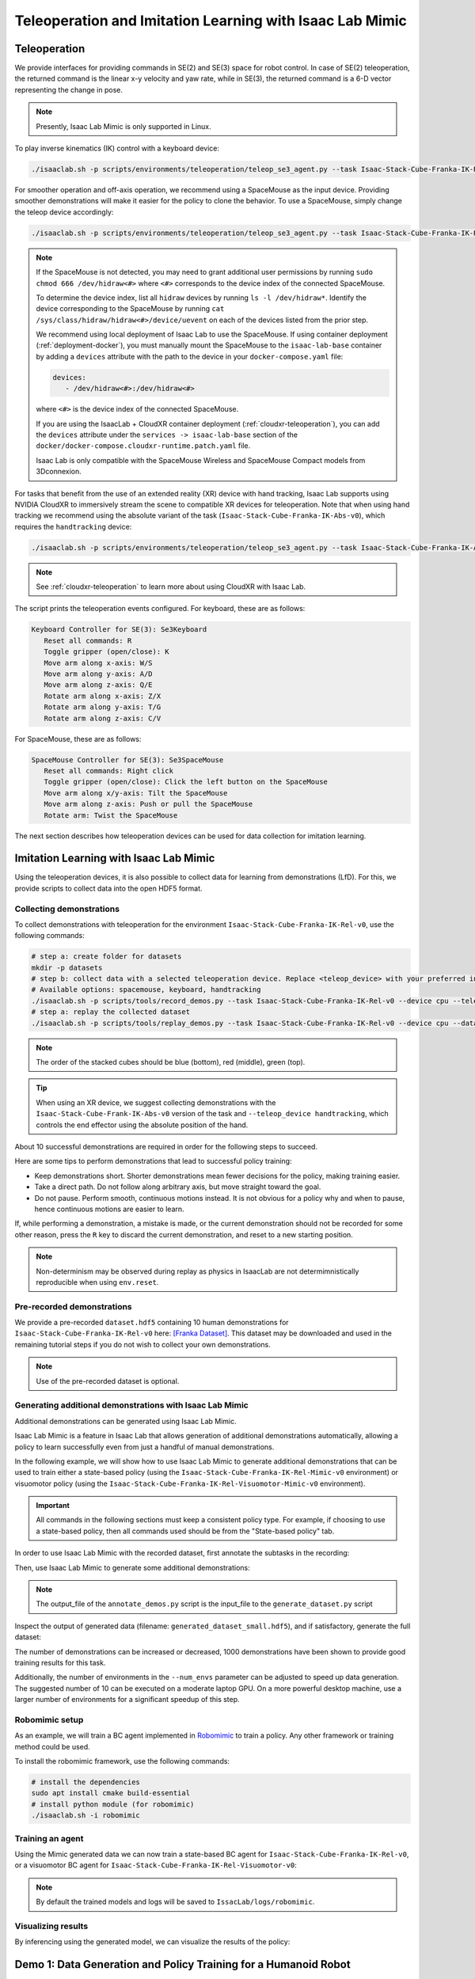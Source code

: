 .. _teleoperation-imitation-learning:

Teleoperation and Imitation Learning with Isaac Lab Mimic
=========================================================


Teleoperation
~~~~~~~~~~~~~

We provide interfaces for providing commands in SE(2) and SE(3) space
for robot control. In case of SE(2) teleoperation, the returned command
is the linear x-y velocity and yaw rate, while in SE(3), the returned
command is a 6-D vector representing the change in pose.

.. note::

   Presently, Isaac Lab Mimic is only supported in Linux.

To play inverse kinematics (IK) control with a keyboard device:

.. code:: bash

   ./isaaclab.sh -p scripts/environments/teleoperation/teleop_se3_agent.py --task Isaac-Stack-Cube-Franka-IK-Rel-v0 --num_envs 1 --teleop_device keyboard

For smoother operation and off-axis operation, we recommend using a SpaceMouse as the input device. Providing smoother demonstrations will make it easier for the policy to clone the behavior. To use a SpaceMouse, simply change the teleop device accordingly:

.. code:: bash

   ./isaaclab.sh -p scripts/environments/teleoperation/teleop_se3_agent.py --task Isaac-Stack-Cube-Franka-IK-Rel-v0 --num_envs 1 --teleop_device spacemouse

.. note::

   If the SpaceMouse is not detected, you may need to grant additional user permissions by running ``sudo chmod 666 /dev/hidraw<#>`` where ``<#>`` corresponds to the device index
   of the connected SpaceMouse.

   To determine the device index, list all ``hidraw`` devices by running ``ls -l /dev/hidraw*``.
   Identify the device corresponding to the SpaceMouse by running ``cat /sys/class/hidraw/hidraw<#>/device/uevent`` on each of the devices listed
   from the prior step.

   We recommend using local deployment of Isaac Lab to use the SpaceMouse. If using container deployment (:ref:`deployment-docker`), you must manually mount the SpaceMouse to the ``isaac-lab-base`` container by
   adding a ``devices`` attribute with the path to the device in your ``docker-compose.yaml`` file:

   .. code:: yaml

      devices:
         - /dev/hidraw<#>:/dev/hidraw<#>

   where ``<#>`` is the device index of the connected SpaceMouse.

   If you are using the IsaacLab + CloudXR container deployment (:ref:`cloudxr-teleoperation`), you can add the ``devices`` attribute under the ``services -> isaac-lab-base`` section of the
   ``docker/docker-compose.cloudxr-runtime.patch.yaml`` file.

   Isaac Lab is only compatible with the SpaceMouse Wireless and SpaceMouse Compact models from 3Dconnexion.


For tasks that benefit from the use of an extended reality (XR) device with hand tracking, Isaac Lab supports using NVIDIA CloudXR to immersively stream the scene to compatible XR devices for teleoperation. Note that when using hand tracking we recommend using the absolute variant of the task (``Isaac-Stack-Cube-Franka-IK-Abs-v0``), which requires the ``handtracking`` device:

.. code:: bash

   ./isaaclab.sh -p scripts/environments/teleoperation/teleop_se3_agent.py --task Isaac-Stack-Cube-Franka-IK-Abs-v0 --teleop_device handtracking --device cpu

.. note::

   See :ref:`cloudxr-teleoperation` to learn more about using CloudXR with Isaac Lab.


The script prints the teleoperation events configured. For keyboard,
these are as follows:

.. code:: text

   Keyboard Controller for SE(3): Se3Keyboard
      Reset all commands: R
      Toggle gripper (open/close): K
      Move arm along x-axis: W/S
      Move arm along y-axis: A/D
      Move arm along z-axis: Q/E
      Rotate arm along x-axis: Z/X
      Rotate arm along y-axis: T/G
      Rotate arm along z-axis: C/V

For SpaceMouse, these are as follows:

.. code:: text

   SpaceMouse Controller for SE(3): Se3SpaceMouse
      Reset all commands: Right click
      Toggle gripper (open/close): Click the left button on the SpaceMouse
      Move arm along x/y-axis: Tilt the SpaceMouse
      Move arm along z-axis: Push or pull the SpaceMouse
      Rotate arm: Twist the SpaceMouse

The next section describes how teleoperation devices can be used for data collection for imitation learning.


Imitation Learning with Isaac Lab Mimic
~~~~~~~~~~~~~~~~~~~~~~~~~~~~~~~~~~~~~~~

Using the teleoperation devices, it is also possible to collect data for
learning from demonstrations (LfD). For this, we provide scripts to collect data into the open HDF5 format.

Collecting demonstrations
^^^^^^^^^^^^^^^^^^^^^^^^^

To collect demonstrations with teleoperation for the environment ``Isaac-Stack-Cube-Franka-IK-Rel-v0``, use the following commands:

.. code:: bash

   # step a: create folder for datasets
   mkdir -p datasets
   # step b: collect data with a selected teleoperation device. Replace <teleop_device> with your preferred input device.
   # Available options: spacemouse, keyboard, handtracking
   ./isaaclab.sh -p scripts/tools/record_demos.py --task Isaac-Stack-Cube-Franka-IK-Rel-v0 --device cpu --teleop_device <teleop_device> --dataset_file ./datasets/dataset.hdf5 --num_demos 10
   # step a: replay the collected dataset
   ./isaaclab.sh -p scripts/tools/replay_demos.py --task Isaac-Stack-Cube-Franka-IK-Rel-v0 --device cpu --dataset_file ./datasets/dataset.hdf5


.. note::

   The order of the stacked cubes should be blue (bottom), red (middle), green (top).

.. tip::

   When using an XR device, we suggest collecting demonstrations with the ``Isaac-Stack-Cube-Frank-IK-Abs-v0`` version of the task and ``--teleop_device handtracking``, which controls the end effector using the absolute position of the hand.

About 10 successful demonstrations are required in order for the following steps to succeed.

Here are some tips to perform demonstrations that lead to successful policy training:

* Keep demonstrations short. Shorter demonstrations mean fewer decisions for the policy, making training easier.
* Take a direct path. Do not follow along arbitrary axis, but move straight toward the goal.
* Do not pause. Perform smooth, continuous motions instead. It is not obvious for a policy why and when to pause, hence continuous motions are easier to learn.

If, while performing a demonstration, a mistake is made, or the current demonstration should not be recorded for some other reason, press the ``R`` key to discard the current demonstration, and reset to a new starting position.

.. note::
   Non-determinism may be observed during replay as physics in IsaacLab are not determimnistically reproducible when using ``env.reset``.

Pre-recorded demonstrations
^^^^^^^^^^^^^^^^^^^^^^^^^^^

We provide a pre-recorded ``dataset.hdf5`` containing 10 human demonstrations for ``Isaac-Stack-Cube-Franka-IK-Rel-v0``
here: `[Franka Dataset] <https://omniverse-content-production.s3-us-west-2.amazonaws.com/Assets/Isaac/5.0/Isaac/IsaacLab/Mimic/franka_stack_datasets/dataset.hdf5>`__.
This dataset may be downloaded and used in the remaining tutorial steps if you do not wish to collect your own demonstrations.

.. note::
   Use of the pre-recorded dataset is optional.

Generating additional demonstrations with Isaac Lab Mimic
^^^^^^^^^^^^^^^^^^^^^^^^^^^^^^^^^^^^^^^^^^^^^^^^^^^^^^^^^

Additional demonstrations can be generated using Isaac Lab Mimic.

Isaac Lab Mimic is a feature in Isaac Lab that allows generation of additional demonstrations automatically, allowing a policy to learn successfully even from just a handful of manual demonstrations.

In the following example, we will show how to use Isaac Lab Mimic to generate additional demonstrations that can be used to train either a state-based policy
(using the ``Isaac-Stack-Cube-Franka-IK-Rel-Mimic-v0`` environment) or visuomotor policy (using the ``Isaac-Stack-Cube-Franka-IK-Rel-Visuomotor-Mimic-v0`` environment).

.. important::

   All commands in the following sections must keep a consistent policy type. For example, if choosing to use a state-based policy, then all commands used should be from the "State-based policy" tab.

In order to use Isaac Lab Mimic with the recorded dataset, first annotate the subtasks in the recording:

.. tab-set::
   :sync-group: policy_type

   .. tab-item:: State-based policy
      :sync: state

      .. code:: bash

         ./isaaclab.sh -p scripts/imitation_learning/isaaclab_mimic/annotate_demos.py \
         --device cpu --task Isaac-Stack-Cube-Franka-IK-Rel-Mimic-v0 --auto \
         --input_file ./datasets/dataset.hdf5 --output_file ./datasets/annotated_dataset.hdf5

   .. tab-item:: Visuomotor policy
      :sync: visuomotor

      .. code:: bash

         ./isaaclab.sh -p scripts/imitation_learning/isaaclab_mimic/annotate_demos.py \
         --device cpu --enable_cameras --task Isaac-Stack-Cube-Franka-IK-Rel-Visuomotor-Mimic-v0 --auto \
         --input_file ./datasets/dataset.hdf5 --output_file ./datasets/annotated_dataset.hdf5


Then, use Isaac Lab Mimic to generate some additional demonstrations:

.. tab-set::
   :sync-group: policy_type

   .. tab-item:: State-based policy
      :sync: state

      .. code:: bash

         ./isaaclab.sh -p scripts/imitation_learning/isaaclab_mimic/generate_dataset.py \
         --device cpu --num_envs 10 --generation_num_trials 10 \
         --input_file ./datasets/annotated_dataset.hdf5 --output_file ./datasets/generated_dataset_small.hdf5

   .. tab-item:: Visuomotor policy
      :sync: visuomotor

      .. code:: bash

         ./isaaclab.sh -p scripts/imitation_learning/isaaclab_mimic/generate_dataset.py \
         --device cpu --enable_cameras --num_envs 10 --generation_num_trials 10 \
         --input_file ./datasets/annotated_dataset.hdf5 --output_file ./datasets/generated_dataset_small.hdf5

.. note::

   The output_file of the ``annotate_demos.py`` script is the input_file to the ``generate_dataset.py`` script

Inspect the output of generated data (filename: ``generated_dataset_small.hdf5``), and if satisfactory, generate the full dataset:

.. tab-set::
   :sync-group: policy_type

   .. tab-item:: State-based policy
      :sync: state

      .. code:: bash

         ./isaaclab.sh -p scripts/imitation_learning/isaaclab_mimic/generate_dataset.py \
         --device cpu --headless --num_envs 10 --generation_num_trials 1000 \
         --input_file ./datasets/annotated_dataset.hdf5 --output_file ./datasets/generated_dataset.hdf5

   .. tab-item:: Visuomotor policy
      :sync: visuomotor

      .. code:: bash

         ./isaaclab.sh -p scripts/imitation_learning/isaaclab_mimic/generate_dataset.py \
         --device cpu --enable_cameras --headless --num_envs 10 --generation_num_trials 1000 \
         --input_file ./datasets/annotated_dataset.hdf5 --output_file ./datasets/generated_dataset.hdf5


The number of demonstrations can be increased or decreased, 1000 demonstrations have been shown to provide good training results for this task.

Additionally, the number of environments in the ``--num_envs`` parameter can be adjusted to speed up data generation.
The suggested number of 10 can be executed on a moderate laptop GPU.
On a more powerful desktop machine, use a larger number of environments for a significant speedup of this step.

Robomimic setup
^^^^^^^^^^^^^^^

As an example, we will train a BC agent implemented in `Robomimic <https://robomimic.github.io/>`__ to train a policy. Any other framework or training method could be used.

To install the robomimic framework, use the following commands:

.. code:: bash

   # install the dependencies
   sudo apt install cmake build-essential
   # install python module (for robomimic)
   ./isaaclab.sh -i robomimic

Training an agent
^^^^^^^^^^^^^^^^^

Using the Mimic generated data we can now train a state-based BC agent for ``Isaac-Stack-Cube-Franka-IK-Rel-v0``, or a visuomotor BC agent for ``Isaac-Stack-Cube-Franka-IK-Rel-Visuomotor-v0``:

.. tab-set::
   :sync-group: policy_type

   .. tab-item:: State-based policy
      :sync: state

      .. code:: bash

         ./isaaclab.sh -p scripts/imitation_learning/robomimic/train.py \
         --task Isaac-Stack-Cube-Franka-IK-Rel-v0 --algo bc \
         --dataset ./datasets/generated_dataset.hdf5

   .. tab-item:: Visuomotor policy
      :sync: visuomotor

      .. code:: bash

         ./isaaclab.sh -p scripts/imitation_learning/robomimic/train.py \
         --task Isaac-Stack-Cube-Franka-IK-Rel-Visuomotor-v0 --algo bc \
         --dataset ./datasets/generated_dataset.hdf5

.. note::
   By default the trained models and logs will be saved to ``IssacLab/logs/robomimic``.

Visualizing results
^^^^^^^^^^^^^^^^^^^

By inferencing using the generated model, we can visualize the results of the policy:

.. tab-set::
   :sync-group: policy_type

   .. tab-item:: State-based policy
      :sync: state

      .. code:: bash

         ./isaaclab.sh -p scripts/imitation_learning/robomimic/play.py \
         --device cpu --task Isaac-Stack-Cube-Franka-IK-Rel-v0 --num_rollouts 50 \
         --checkpoint /PATH/TO/desired_model_checkpoint.pth

   .. tab-item:: Visuomotor policy
      :sync: visuomotor

      .. code:: bash

         ./isaaclab.sh -p scripts/imitation_learning/robomimic/play.py \
         --device cpu --enable_cameras --task Isaac-Stack-Cube-Franka-IK-Rel-Visuomotor-v0 --num_rollouts 50 \
         --checkpoint /PATH/TO/desired_model_checkpoint.pth


Demo 1: Data Generation and Policy Training for a Humanoid Robot
~~~~~~~~~~~~~~~~~~~~~~~~~~~~~~~~~~~~~~~~~~~~~~~~~~~~~~~~~~~~~~~~

.. figure:: https://download.isaacsim.omniverse.nvidia.com/isaaclab/images/gr-1_steering_wheel_pick_place.gif
   :width: 100%
   :align: center
   :alt: GR-1 humanoid robot performing a pick and place task
   :figclass: align-center


Isaac Lab Mimic supports data generation for robots with multiple end effectors. In the following demonstration, we will show how to generate data
to train a Fourier GR-1 humanoid robot to perform a pick and place task.

Optional: Collect and annotate demonstrations
^^^^^^^^^^^^^^^^^^^^^^^^^^^^^^^^^^^^^^^^^^^^^

Collect human demonstrations
""""""""""""""""""""""""""""
.. note::

   Data collection for the GR-1 humanoid robot environment requires use of an Apple Vision Pro headset. If you do not have access to
   an Apple Vision Pro, you may skip this step and continue on to the next step: `Generate the dataset`_.
   A pre-recorded annotated dataset is provided in the next step.

.. tip::
   The GR1 scene utilizes the wrist poses from the Apple Vision Pro (AVP) as setpoints for a differential IK controller (Pink-IK).
   The differential IK controller requires the user's wrist pose to be close to the robot's initial or current pose for optimal performance.
   Rapid movements of the user's wrist may cause it to deviate significantly from the goal state, which could prevent the IK controller from finding the optimal solution.
   This may result in a mismatch between the user's wrist and the robot's wrist.
   You can increase the gain of all the `Pink-IK controller's FrameTasks <https://github.com/isaac-sim/IsaacLab/blob/main/source/isaaclab_tasks/isaaclab_tasks/manager_based/manipulation/pick_place/pickplace_gr1t2_env_cfg.py>`__ to track the AVP wrist poses with lower latency.
   However, this may lead to more jerky motion.
   Separately, the finger joints of the robot are retargeted to the user's finger joints using the `dex-retargeting <https://github.com/dexsuite/dex-retargeting>`_ library.

Set up the CloudXR Runtime and Apple Vision Pro for teleoperation by following the steps in :ref:`cloudxr-teleoperation`.
CPU simulation is used in the following steps for better XR performance when running a single environment.

Collect a set of human demonstrations.
A success demo requires the object to be placed in the bin and for the robot's right arm to be retracted to the starting position.

The Isaac Lab Mimic Env GR-1 humanoid robot is set up such that the left hand has a single subtask, while the right hand has two subtasks.
The first subtask involves the right hand remaining idle while the left hand picks up and moves the object to the position where the right hand will grasp it.
This setup allows Isaac Lab Mimic to interpolate the right hand's trajectory accurately by using the object's pose, especially when poses are randomized during data generation.
Therefore, avoid moving the right hand while the left hand picks up the object and brings it to a stable position.


.. |good_demo| image:: https://download.isaacsim.omniverse.nvidia.com/isaaclab/images/gr-1_steering_wheel_pick_place_good_demo.gif
   :width: 49%
   :alt: GR-1 humanoid robot performing a good pick and place demonstration

.. |bad_demo| image:: https://download.isaacsim.omniverse.nvidia.com/isaaclab/images/gr-1_steering_wheel_pick_place_bad_demo.gif
   :width: 49%
   :alt: GR-1 humanoid robot performing a bad pick and place demonstration

|good_demo| |bad_demo|

.. centered:: Left: A good human demonstration with smooth and steady motion. Right: A bad demonstration with jerky and exaggerated motion.


Collect five demonstrations by running the following command:

.. code:: bash

   ./isaaclab.sh -p scripts/tools/record_demos.py \
   --device cpu \
   --task Isaac-PickPlace-GR1T2-Abs-v0 \
   --teleop_device handtracking \
   --dataset_file ./datasets/dataset_gr1.hdf5 \
   --num_demos 5 --enable_pinocchio

.. note::
   We also provide a GR-1 pick and place task with waist degrees-of-freedom enabled ``Isaac-PickPlace-GR1T2-WaistEnabled-Abs-v0`` (see :ref:`environments` for details on the available environments, including the GR1 Waist Enabled variant). The same command above applies but with the task name changed to ``Isaac-PickPlace-GR1T2-WaistEnabled-Abs-v0``.

.. tip::
   If a demo fails during data collection, the environment can be reset using the teleoperation controls panel in the XR teleop client
   on the Apple Vision Pro or via voice control by saying "reset". See :ref:`teleoperate-apple-vision-pro` for more details.

   The robot uses simplified collision meshes for physics calculations that differ from the detailed visual meshes displayed in the simulation. Due to this difference, you may occasionally observe visual artifacts where parts of the robot appear to penetrate other objects or itself, even though proper collision handling is occurring in the physics simulation.

You can replay the collected demonstrations by running the following command:

.. code:: bash

   ./isaaclab.sh -p scripts/tools/replay_demos.py \
   --device cpu \
   --task Isaac-PickPlace-GR1T2-Abs-v0 \
   --dataset_file ./datasets/dataset_gr1.hdf5 --enable_pinocchio

.. note::
   Non-determinism may be observed during replay as physics in IsaacLab are not determimnistically reproducible when using ``env.reset``.


Annotate the demonstrations
"""""""""""""""""""""""""""

Unlike the prior Franka stacking task, the GR-1 pick and place task uses manual annotation to define subtasks.

The pick and place task has one subtask for the left arm (pick) and two subtasks for the right arm (idle, place).
Annotations denote the end of a subtask. For the pick and place task, this means there are no annotations for the left arm and one annotation for the right arm (the end of the final subtask is always implicit).

Each demo requires a single annotation between the first and second subtask of the right arm. This annotation ("S" button press) should be done when the right robot arm finishes the "idle" subtask and begins to
move towards the target object. An example of a correct annotation is shown below:

.. figure:: ../../_static/tasks/manipulation/gr-1_pick_place_annotation.jpg
   :width: 100%
   :align: center

Annotate the demonstrations by running the following command:

.. code:: bash

   ./isaaclab.sh -p scripts/imitation_learning/isaaclab_mimic/annotate_demos.py \
   --device cpu \
   --task Isaac-PickPlace-GR1T2-Abs-Mimic-v0 \
   --input_file ./datasets/dataset_gr1.hdf5 \
   --output_file ./datasets/dataset_annotated_gr1.hdf5 --enable_pinocchio

.. note::

   The script prints the keyboard commands for manual annotation and the current subtask being annotated:

   .. code:: text

      Annotating episode #0 (demo_0)
         Playing the episode for subtask annotations for eef "right".
         Subtask signals to annotate:
            - Termination:	['idle_right']

         Press "N" to begin.
         Press "B" to pause.
         Press "S" to annotate subtask signals.
         Press "Q" to skip the episode.

.. tip::

   If the object does not get placed in the bin during annotation, you can press "N" to replay the episode and annotate again. Or you can press "Q" to skip the episode and annotate the next one.

Generate the dataset
^^^^^^^^^^^^^^^^^^^^

If you skipped the prior collection and annotation step, download the pre-recorded annotated dataset ``dataset_annotated_gr1.hdf5`` from
here: `[Annotated GR1 Dataset] <https://omniverse-content-production.s3-us-west-2.amazonaws.com/Assets/Isaac/5.0/Isaac/IsaacLab/Mimic/pick_place_datasets/dataset_annotated_gr1_v01.hdf5>`_.
Place the file under ``IsaacLab/datasets`` and run the following command to generate a new dataset with 1000 demonstrations.

.. code:: bash

   ./isaaclab.sh -p scripts/imitation_learning/isaaclab_mimic/generate_dataset.py \
   --device cpu --headless --num_envs 20 --generation_num_trials 1000 --enable_pinocchio \
   --input_file ./datasets/dataset_annotated_gr1.hdf5 --output_file ./datasets/generated_dataset_gr1.hdf5

Train a policy
^^^^^^^^^^^^^^

Use `Robomimic <https://robomimic.github.io/>`__ to train a policy for the generated dataset.

.. code:: bash

   ./isaaclab.sh -p scripts/imitation_learning/robomimic/train.py \
   --task Isaac-PickPlace-GR1T2-Abs-v0 --algo bc \
   --normalize_training_actions \
   --dataset ./datasets/generated_dataset_gr1.hdf5

The training script will normalize the actions in the dataset to the range [-1, 1].
The normalization parameters are saved in the model directory under ``PATH_TO_MODEL_DIRECTORY/logs/normalization_params.txt``.
Record the normalization parameters for later use in the visualization step.

.. note::
   By default the trained models and logs will be saved to ``IssacLab/logs/robomimic``.

Visualize the results
^^^^^^^^^^^^^^^^^^^^^

Visualize the results of the trained policy by running the following command, using the normalization parameters recorded in the prior training step:

.. code:: bash

   ./isaaclab.sh -p scripts/imitation_learning/robomimic/play.py \
   --device cpu \
   --enable_pinocchio \
   --task Isaac-PickPlace-GR1T2-Abs-v0 \
   --num_rollouts 50 \
   --horizon 400 \
   --norm_factor_min <NORM_FACTOR_MIN> \
   --norm_factor_max <NORM_FACTOR_MAX> \
   --checkpoint /PATH/TO/desired_model_checkpoint.pth

.. note::
   Change the ``NORM_FACTOR`` in the above command with the values generated in the training step.

.. figure:: https://download.isaacsim.omniverse.nvidia.com/isaaclab/images/gr-1_steering_wheel_pick_place_policy.gif
   :width: 100%
   :align: center
   :alt: GR-1 humanoid robot performing a pick and place task
   :figclass: align-center

   The trained policy performing the pick and place task in Isaac Lab.


Demo 2: Data Generation and Policy Training for Humanoid Robot Locomanipulation with Unitree G1
~~~~~~~~~~~~~~~~~~~~~~~~~~~~~~~~~~~~~~~~~~~~~~~~~~~~~~~~~~~~~~~~~~~~~~~~~~~~~~~~~~~~~~~~~~~~~~~~~

In this demo, we showcase the integration of locomotion and manipulation capabilities within a single humanoid robot system.
This locomanipulation environment enables data collection for complex tasks that combine navigation and object manipulation.
The demonstration follows a multi-step process: first, it generates pick and place tasks similar to Demo 1, then introduces
a navigation component that uses specialized scripts to generate scenes where the humanoid robot must move from point A to point B.
The robot picks up an object at the initial location (point A) and places it at the target destination (point B).

.. figure:: https://download.isaacsim.omniverse.nvidia.com/isaaclab/images/locomanipulation-g-1_steering_wheel_pick_place.gif
   :width: 100%
   :align: center
   :alt: G1 humanoid robot with locomanipulation performing a pick and place task
   :figclass: align-center

Generate the manipulation dataset
^^^^^^^^^^^^^^^^^^^^^^^^^^^^^^^^^^^

The same data generation and policy training steps from Demo 1.0 can be applied to the G1 humanoid robot with locomanipulation capabilities.
This demonstration shows how to train a G1 robot to perform pick and place tasks with full-body locomotion and manipulation.

The process follows the same workflow as Demo 1.0, but uses the ``Isaac-PickPlace-Locomanipulation-G1-Abs-v0`` task environment.

Follow the same data collection, annotation, and generation process as demonstrated in Demo 1.0, but adapted for the G1 locomanipulation task.

.. hint::

   If desired, data collection and annotation can be done using the same commands as the prior examples for validation of the dataset.

   The G1 robot with locomanipulation capabilities combines full-body locomotion with manipulation to perform pick and place tasks.

   **Note that the following commands are only for your reference and dataset validation purposes - they are not required for this demo.**

   To collect demonstrations:

   .. code:: bash

      ./isaaclab.sh -p scripts/tools/record_demos.py \
      --device cpu \
      --task Isaac-PickPlace-Locomanipulation-G1-Abs-v0 \
      --teleop_device handtracking \
      --dataset_file ./datasets/dataset_g1_locomanip.hdf5 \
      --num_demos 5 --enable_pinocchio

   You can replay the collected demonstrations by running:

   .. code:: bash

      ./isaaclab.sh -p scripts/tools/replay_demos.py \
      --device cpu \
      --task Isaac-PickPlace-Locomanipulation-G1-Abs-v0 \
      --dataset_file ./datasets/dataset_g1_locomanip.hdf5 --enable_pinocchio

   To annotate the demonstrations:

   .. code:: bash

      ./isaaclab.sh -p scripts/imitation_learning/isaaclab_mimic/annotate_demos.py \
      --device cpu \
      --task Isaac-PickPlace-Locomanipulation-G1-Abs-Mimic-v0 \
      --input_file ./datasets/dataset_g1_locomanip.hdf5 \
      --output_file ./datasets/dataset_annotated_g1_locomanip.hdf5 --enable_pinocchio


If you skipped the prior collection and annotation step, download the pre-recorded annotated dataset ``dataset_annotated_g1_locomanip.hdf5`` from
here: `[Annotated G1 Dataset] <https://omniverse-content-production.s3-us-west-2.amazonaws.com/Assets/Isaac/5.0/Isaac/IsaacLab/Mimic/pick_place_datasets/dataset_annotated_g1_locomanip_v01.hdf5>`_.
Place the file under ``IsaacLab/datasets`` and run the following command to generate a new dataset with 1000 demonstrations.

.. code:: bash

   ./isaaclab.sh -p scripts/imitation_learning/isaaclab_mimic/generate_dataset.py \
   --device cpu --headless --num_envs 20 --generation_num_trials 1000 --enable_pinocchio \
   --input_file ./datasets/dataset_annotated_g1_locomanip.hdf5 --output_file ./datasets/generated_dataset_g1_locomanip.hdf5


Train a manipulation-only policy
^^^^^^^^^^^^^^^^^^^^^^^^^^^^^^^^^

At this point you can train a policy that only performs manipulation tasks using the generated dataset:

.. code:: bash

   ./isaaclab.sh -p scripts/imitation_learning/robomimic/train.py \
   --task Isaac-PickPlace-Locomanipulation-G1-Abs-v0 --algo bc \
   --normalize_training_actions \
   --dataset ./datasets/generated_dataset_g1_locomanip.hdf5

Visualize the results
^^^^^^^^^^^^^^^^^^^^^

Visualize the trained policy performance:

.. code:: bash

   ./isaaclab.sh -p scripts/imitation_learning/robomimic/play.py \
   --device cpu \
   --enable_pinocchio \
   --task Isaac-PickPlace-Locomanipulation-G1-Abs-v0 \
   --num_rollouts 50 \
   --horizon 400 \
   --norm_factor_min <NORM_FACTOR_MIN> \
   --norm_factor_max <NORM_FACTOR_MAX> \
   --checkpoint /PATH/TO/desired_model_checkpoint.pth

.. note::
   Change the ``NORM_FACTOR`` in the above command with the values generated in the training step.

.. figure:: https://download.isaacsim.omniverse.nvidia.com/isaaclab/images/locomanipulation-g-1_steering_wheel_pick_place.gif
   :width: 100%
   :align: center
   :alt: G1 humanoid robot performing a pick and place task
   :figclass: align-center

   The trained policy performing the pick and place task in Isaac Lab.

Generate the dataset with manipulation and point-to-point navigation
^^^^^^^^^^^^^^^^^^^^^^^^^^^^^^^^^^^^^^^^^^^^^^^^^^^^^^^^^^^^^^^^^^^^

To create a comprehensive locomanipulation dataset that combines both manipulation and navigation capabilities, you can generate a navigation dataset using the manipulation dataset from the previous step as input.

.. figure:: https://download.isaacsim.omniverse.nvidia.com/isaaclab/images/disjoint_navigation.gif
   :width: 100%
   :align: center
   :alt: G1 humanoid robot combining navigation with locomanipulation
   :figclass: align-center

   G1 humanoid robot performing locomanipulation with navigation capabilities.

The navigation dataset generation process takes the previously generated manipulation dataset and creates scenarios where the robot must navigate from one location to another while performing manipulation tasks. This creates a more complex dataset that includes both locomotion and manipulation behaviors.

To generate the navigation dataset, use the following command:

.. code:: bash

   ./isaaclab.sh -p \
       scripts/imitation_learning/disjoint_navigation/generate_navigation.py \
       --device cpu \
       --kit_args="--enable isaacsim.replicator.mobility_gen" \
       --task="Isaac-G1-Disjoint-Navigation" \
       --dataset ./datasets/generated_dataset_g1_locomanip.hdf5 \
       --num_runs 1 \
       --lift_step 70 \
       --navigate_step 120 \
       --enable_pinocchio \
       --output_file ./datasets/generated_dataset_g1_navigation.hdf5

.. note::

   The input dataset (``--dataset``) should be the manipulation dataset generated in the previous step. You can specify any output filename using the ``--output_file_name`` parameter.

The key parameters for navigation dataset generation are:

* ``--lift_step 70``: Number of steps for the lifting phase of the manipulation task
* ``--navigate_step 120``: Number of steps for the navigation phase between locations
* ``--output_file``: Name of the output dataset file

This process creates a dataset where the robot performs the manipulation task at different locations, requiring it to navigate between points while maintaining the learned manipulation behaviors. The resulting dataset can be used to train policies that combine both locomotion and manipulation capabilities.

.. note::

   You can visualize the robot trajectory results with the following script command:

   .. code:: bash

      ./isaaclab.sh -p scripts/imitation_learning/disjoint_navigation/plot_navigation_trajectory.py --input_file datasets/generated_dataset_g1_navigation.hdf5 --output_dir /PATH/TO/DESIRED_OUTPUT_DIR


Demo 3: Visuomotor Policy for a Humanoid Robot
~~~~~~~~~~~~~~~~~~~~~~~~~~~~~~~~~~~~~~~~~~~~~~

.. figure:: https://download.isaacsim.omniverse.nvidia.com/isaaclab/images/gr-1_nut_pouring_policy.gif
   :width: 100%
   :align: center
   :alt: GR-1 humanoid robot performing a pouring task
   :figclass: align-center

Download the Dataset
^^^^^^^^^^^^^^^^^^^^

Download the pre-generated dataset from `here <https://download.isaacsim.omniverse.nvidia.com/isaaclab/dataset/generated_dataset_gr1_nut_pouring.hdf5>`__ and place it under ``IsaacLab/datasets/generated_dataset_gr1_nut_pouring.hdf5``
(**Note: The dataset size is approximately 12GB**). The dataset contains 1000 demonstrations of a humanoid robot performing a pouring/placing task that was
generated using Isaac Lab Mimic for the ``Isaac-NutPour-GR1T2-Pink-IK-Abs-Mimic-v0`` task.

.. hint::

   If desired, data collection, annotation, and generation can be done using the same commands as the prior examples.

   The robot first picks up the red beaker and pours the contents into the yellow bowl.
   Then, it drops the red beaker into the blue bin. Lastly, it places the yellow bowl onto the white scale.
   See the video in the :ref:`visualize-results-demo-2` section below for a visual demonstration of the task.

   **The success criteria for this task requires the red beaker to be placed in the blue bin, the green nut to be in the yellow bowl,
   and the yellow bowl to be placed on top of the white scale.**

   .. attention::
      **The following commands are only for your reference and are not required for this demo.**

   To collect demonstrations:

   .. code:: bash

      ./isaaclab.sh -p scripts/tools/record_demos.py \
      --device cpu \
      --task Isaac-NutPour-GR1T2-Pink-IK-Abs-v0 \
      --teleop_device handtracking \
      --dataset_file ./datasets/dataset_gr1_nut_pouring.hdf5 \
      --num_demos 5 --enable_pinocchio

   Since this is a visuomotor environment, the ``--enable_cameras`` flag must be added to the annotation and data generation commands.

   To annotate the demonstrations:

   .. code:: bash

      ./isaaclab.sh -p scripts/imitation_learning/isaaclab_mimic/annotate_demos.py \
      --device cpu \
      --enable_cameras \
      --rendering_mode balanced \
      --task Isaac-NutPour-GR1T2-Pink-IK-Abs-Mimic-v0 \
      --input_file ./datasets/dataset_gr1_nut_pouring.hdf5 \
      --output_file ./datasets/dataset_annotated_gr1_nut_pouring.hdf5 --enable_pinocchio

   .. warning::
      There are multiple right eef annotations for this task. Annotations for subtasks for the same eef cannot have the same action index.
      Make sure to annotate the right eef subtasks with different action indices.


   To generate the dataset:

   .. code:: bash

      ./isaaclab.sh -p scripts/imitation_learning/isaaclab_mimic/generate_dataset.py \
      --device cpu \
      --headless \
      --enable_pinocchio \
      --enable_cameras \
      --rendering_mode balanced \
      --task Isaac-NutPour-GR1T2-Pink-IK-Abs-Mimic-v0 \
      --generation_num_trials 1000 \
      --num_envs 5 \
      --input_file ./datasets/dataset_annotated_gr1_nut_pouring.hdf5 \
      --output_file ./datasets/generated_dataset_gr1_nut_pouring.hdf5


Train a policy
^^^^^^^^^^^^^^

Use `Robomimic <https://robomimic.github.io/>`__ to train a visuomotor BC agent for the task.

.. code:: bash

   ./isaaclab.sh -p scripts/imitation_learning/robomimic/train.py \
   --task Isaac-NutPour-GR1T2-Pink-IK-Abs-v0 --algo bc \
   --normalize_training_actions \
   --dataset ./datasets/generated_dataset_gr1_nut_pouring.hdf5

The training script will normalize the actions in the dataset to the range [-1, 1].
The normalization parameters are saved in the model directory under ``PATH_TO_MODEL_DIRECTORY/logs/normalization_params.txt``.
Record the normalization parameters for later use in the visualization step.

.. note::
   By default the trained models and logs will be saved to ``IsaacLab/logs/robomimic``.

.. _visualize-results-demo-2:

Visualize the results
^^^^^^^^^^^^^^^^^^^^^

Visualize the results of the trained policy by running the following command, using the normalization parameters recorded in the prior training step:

.. code:: bash

   ./isaaclab.sh -p scripts/imitation_learning/robomimic/play.py \
   --device cpu \
   --enable_pinocchio \
   --enable_cameras \
   --rendering_mode balanced \
   --task Isaac-NutPour-GR1T2-Pink-IK-Abs-v0 \
   --num_rollouts 50 \
   --horizon 350 \
   --norm_factor_min <NORM_FACTOR_MIN> \
   --norm_factor_max <NORM_FACTOR_MAX> \
   --checkpoint /PATH/TO/desired_model_checkpoint.pth

.. note::
   Change the ``NORM_FACTOR`` in the above command with the values generated in the training step.

.. figure:: https://download.isaacsim.omniverse.nvidia.com/isaaclab/images/gr-1_nut_pouring_policy.gif
   :width: 100%
   :align: center
   :alt: GR-1 humanoid robot performing a pouring task
   :figclass: align-center

   The trained visuomotor policy performing the pouring task in Isaac Lab.

Common Pitfalls when Generating Data
~~~~~~~~~~~~~~~~~~~~~~~~~~~~~~~~~~~~

**Demonstrations are too long:**

* Longer time horizon is harder to learn for a policy
* Start close to the first object and minimize motions

**Demonstrations are not smooth:**

* Irregular motion is hard for policy to decipher
* Better teleop devices result in better data (i.e. SpaceMouse is better than Keyboard)

**Pauses in demonstrations:**

* Pauses are difficult to learn
* Keep the human motions smooth and fluid

**Excessive number of subtasks:**

* Minimize the number of defined subtasks for completing a given task
* Less subtacks results in less stitching of trajectories, yielding higher data generation success rate

**Lack of action noise:**

* Action noise makes policies more robust

**Recording cropped too tight:**

* If recording stops on the frame the success term triggers, it may not re-trigger during replay
* Allow for some buffer at the end of recording

**Non-deterministic replay:**

* Physics in IsaacLab are not deterministically reproducible when using ``env.reset`` so demonstrations may fail on replay
* Collect more human demos than needed, use the ones that succeed during annotation
* All data in Isaac Lab Mimic generated HDF5 file represent a successful demo and can be used for training (even if non-determinism causes failure when replayed)


Creating Your Own Isaac Lab Mimic Compatible Environments
~~~~~~~~~~~~~~~~~~~~~~~~~~~~~~~~~~~~~~~~~~~~~~~~~~~~~~~~~

How it works
^^^^^^^^^^^^

Isaac Lab Mimic works by splitting the input demonstrations into subtasks. Subtasks are user-defined segments in the demonstrations that are common to all demonstrations. Examples for subtasks are "grasp an object", "move end effector to some pre-defined position", "release object" etc.. Note that most subtasks are defined with respect to some object that the robot interacts with.

Subtasks need to be defined, and then annotated for each input demonstration. Annotation can either happen algorithmically by defining heuristics for subtask detection, as was done in the example above, or it can be done manually.

With subtasks defined and annotated, Isaac Lab Mimic utilizes a small number of helper methods to then transform the subtask segments, and generate new demonstrations by stitching them together to match the new task at hand.

For each thusly generated candidate demonstration, Isaac Lab Mimic uses a boolean success criteria to determine whether the demonstration succeeded in performing the task, and if so, add it to the output dataset. Success rate of candidate demonstrations can be as high as 70% in simple cases, and as low as <1%, depending on the difficulty of the task, and the complexity of the robot itself.

Configuration and subtask definition
^^^^^^^^^^^^^^^^^^^^^^^^^^^^^^^^^^^^

Subtasks, among other configuration settings for Isaac Lab Mimic, are defined in a Mimic compatible environment configuration class that is created by extending the existing environment config with additional Mimic required parameters.

All Mimic required config parameters are specified in the :class:`~isaaclab.envs.MimicEnvCfg` class.

The config class :class:`~isaaclab_mimic.envs.FrankaCubeStackIKRelMimicEnvCfg` serves as an example of creating a Mimic compatible environment config class for the Franka stacking task that was used in the examples above.

The ``DataGenConfig`` member contains various parameters that influence how data is generated. It is initially sufficient to just set the ``name`` parameter, and revise the rest later.

Subtasks are a list of :class:`~isaaclab.envs.SubTaskConfig` objects, of which the most important members are:

* ``object_ref`` is the object that is being interacted with. This will be used to adjust motions relative to this object during data generation. Can be ``None`` if the current subtask does not involve any object.
* ``subtask_term_signal`` is the ID of the signal indicating whether the subtask is active or not.

For multi end-effector environments, subtask ordering between end-effectors can be enforced by specifying subtask constraints. These constraints are defined in the :class:`~isaaclab.envs.SubTaskConstraintConfig` class.

Subtask annotation
^^^^^^^^^^^^^^^^^^

Once the subtasks are defined, they need to be annotated in the source data. There are two methods to annotate source demonstrations for subtask boundaries: Manual annotation or using heuristics.

It is often easiest to perform manual annotations, since the number of input demonstrations is usually very small. To perform manual annotations, use the ``annotate_demos.py`` script without the ``--auto`` flag. Then press ``B`` to pause, ``N`` to continue, and ``S`` to annotate a subtask boundary.

For more accurate boundaries, or to speed up repeated processing of a given task for experiments, heuristics can be implemented to perform the same task. Heuristics are observations in the environment. An example how to add subtask terms can be found in ``source/isaaclab_tasks/isaaclab_tasks/manager_based/manipulation/stack/stack_env_cfg.py``, where they are added as an observation group called ``SubtaskCfg``. This example is using prebuilt heuristics, but custom heuristics are easily implemented.


Helpers for demonstration generation
^^^^^^^^^^^^^^^^^^^^^^^^^^^^^^^^^^^^

Helpers needed for Isaac Lab Mimic are defined in the environment. All tasks that are to be used with Isaac Lab Mimic are derived from the :class:`~isaaclab.envs.ManagerBasedRLMimicEnv` base class, and must implement the following functions:

* ``get_robot_eef_pose``: Returns the current robot end effector pose in the same frame as used by the robot end effector controller.

* ``target_eef_pose_to_action``: Takes a target pose and a gripper action for the end effector controller and returns an action which achieves the target pose.

* ``action_to_target_eef_pose``: Takes an action and returns a target pose for the end effector controller.

* ``actions_to_gripper_actions``: Takes a sequence of actions and returns the gripper actuation part of the actions.

* ``get_object_poses``: Returns the pose of each object in the scene that is used for data generation.

* ``get_subtask_term_signals``: Returns a dictionary of binary flags for each subtask in a task. The flag of true is set when the subtask has been completed and false otherwise.

The class :class:`~isaaclab_mimic.envs.FrankaCubeStackIKRelMimicEnv` shows an example of creating a Mimic compatible environment from an existing Isaac Lab environment.

Registering the environment
^^^^^^^^^^^^^^^^^^^^^^^^^^^

Once both Mimic compatible environment and environment config classes have been created, a new Mimic compatible environment can be registered using ``gym.register``. For the Franka stacking task in the examples above, the Mimic environment is registered as ``Isaac-Stack-Cube-Franka-IK-Rel-Mimic-v0``.

The registered environment is now ready to be used with Isaac Lab Mimic.


Tips for Successful Data Generation with Isaac Lab Mimic
~~~~~~~~~~~~~~~~~~~~~~~~~~~~~~~~~~~~~~~~~~~~~~~~~~~~~~~~

Splitting subtasks
^^^^^^^^^^^^^^^^^^

A general rule of thumb is to split the task into as few subtasks as possible, while still being able to complete the task. Isaac Lab Mimic data generation uses linear interpolation to bridge and stitch together subtask segments.
More subtasks result in more stitching of trajectories which can result in less smooth motions and more failed demonstrations. For this reason, it is often best to annoatate subtask boundaries where the robot's motion is unlikely to collide with other objects.

For example, in the scenario below, there is a subtask partition after the robot's left arm grasps the object. On the left, the subtask annotation is marked immediately after the grasp, while on the right, the annotation is marked after the robot has grasped and lifted the object.
In the left case, the interpolation causes the robot's left arm to collide with the table and it's motion lags while on the right the motion is continuous and smooth.

.. figure:: https://download.isaacsim.omniverse.nvidia.com/isaaclab/images/lagging_subtask.gif
   :width: 99%
   :align: center
   :alt: Subtask splitting example
   :figclass: align-center

.. centered:: Motion lag/collision caused by poor subtask splitting (left)


Selecting number of interpolation steps
^^^^^^^^^^^^^^^^^^^^^^^^^^^^^^^^^^^^^^^

The number of interpolation steps between subtask segments can be specified in the :class:`~isaaclab.envs.SubTaskConfig` class. Once transformed, the subtask segments don't start/end at the same spot, thus to create a continuous motion, Isaac Lab Mimic
will apply linear interpolation between the last point of the previous subtask and the first point of the next subtask.

The number of interpolation steps can be tuned to control the smoothness of the generated demonstrations during this stitching process.
The appropriate number of interpolation steps depends on the speed of the robot and the complexity of the task. A complex task with a large object reset distribution will have larger gaps between subtask segments and require more interpolation steps to create a smooth motion.
Alternatively, a task with small gaps between subtask segments should use a small number of interpolation steps to avoid unnecessary motion lag caused by too many steps.

An example of how the number of interpolation steps can affect the generated demonstrations is shown below.
In the example, an interpolation is applied to the right arm of the robot to bridge the gap between the left arm's grasp and the right arm's placement. With 0 steps, the right arm exhibits a jerky jump in motion while with 20 steps, the motion is laggy. With 5 steps, the motion is
smooth and natural.

.. |0_interp_steps| image:: https://download.isaacsim.omniverse.nvidia.com/isaaclab/images/0_interpolation_steps.gif
   :width: 32%
   :alt: GR-1 robot with 0 interpolation steps

.. |5_interp_steps| image:: https://download.isaacsim.omniverse.nvidia.com/isaaclab/images/5_interpolation_steps.gif
   :width: 32%
   :alt: GR-1 robot with 5 interpolation steps

.. |20_interp_steps| image:: https://download.isaacsim.omniverse.nvidia.com/isaaclab/images/20_interpolation_steps.gif
   :width: 32%
   :alt: GR-1 robot with 20 interpolation steps

|0_interp_steps| |5_interp_steps| |20_interp_steps|

.. centered:: Left: 0 steps. Middle: 5 steps. Right: 20 steps.

